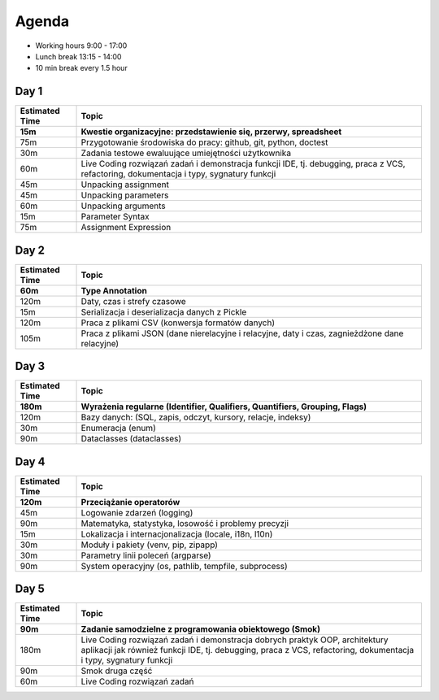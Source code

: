 Agenda
======
* Working hours 9:00 - 17:00
* Lunch break 13:15 - 14:00
* 10 min break every 1.5 hour


Day 1
-----
.. csv-table::
    :header-rows: 1
    :widths: 15, 85
    :header: "Estimated Time", "Topic"

    "15m", "Kwestie organizacyjne: przedstawienie się, przerwy, spreadsheet"
    "75m", "Przygotowanie środowiska do pracy: github, git, python, doctest"
    "30m", "Zadania testowe ewaluujące umiejętności użytkownika"
    "60m", "Live Coding rozwiązań zadań i demonstracja funkcji IDE, tj. debugging, praca z VCS, refactoring, dokumentacja i typy, sygnatury funkcji"
    "45m", "Unpacking assignment"
    "45m", "Unpacking parameters"
    "60m", "Unpacking arguments"
    "15m", "Parameter Syntax"
    "75m", "Assignment Expression"


Day 2
-----
.. csv-table::
    :header-rows: 1
    :widths: 15, 85
    :header: "Estimated Time", "Topic"

    "60m", "Type Annotation"
    "120m", "Daty, czas i strefy czasowe"
    "15m", "Serializacja i deserializacja danych z Pickle"
    "120m", "Praca z plikami CSV (konwersja formatów danych)"
    "105m", "Praca z plikami JSON (dane nierelacyjne i relacyjne, daty i czas, zagnieżdżone dane relacyjne)"


Day 3
-----
.. csv-table::
    :header-rows: 1
    :widths: 15, 85
    :header: "Estimated Time", "Topic"

    "180m", "Wyrażenia regularne (Identifier, Qualifiers, Quantifiers, Grouping, Flags)"
    "120m", "Bazy danych: (SQL, zapis, odczyt, kursory, relacje, indeksy)"
    "30m", "Enumeracja (enum)"
    "90m", "Dataclasses (dataclasses)"


Day 4
-----
.. csv-table::
    :header-rows: 1
    :widths: 15, 85
    :header: "Estimated Time", "Topic"

    "120m", "Przeciążanie operatorów"
    "45m", "Logowanie zdarzeń (logging)"
    "90m", "Matematyka, statystyka, losowość i problemy precyzji"
    "15m", "Lokalizacja i internacjonalizacja (locale, i18n, l10n)"
    "30m", "Moduły i pakiety (venv, pip, zipapp)"
    "30m", "Parametry linii poleceń (argparse)"
    "90m", "System operacyjny (os, pathlib, tempfile, subprocess)"


Day 5
-----
.. csv-table::
    :header-rows: 1
    :widths: 15, 85
    :header: "Estimated Time", "Topic"

    "90m", "Zadanie samodzielne z programowania obiektowego (Smok)"
    "180m", "Live Coding rozwiązań zadań i demonstracja dobrych praktyk OOP, architektury aplikacji jak również funkcji IDE, tj. debugging, praca z VCS, refactoring, dokumentacja i typy, sygnatury funkcji"
    "90m", "Smok druga część"
    "60m", "Live Coding rozwiązań zadań"
